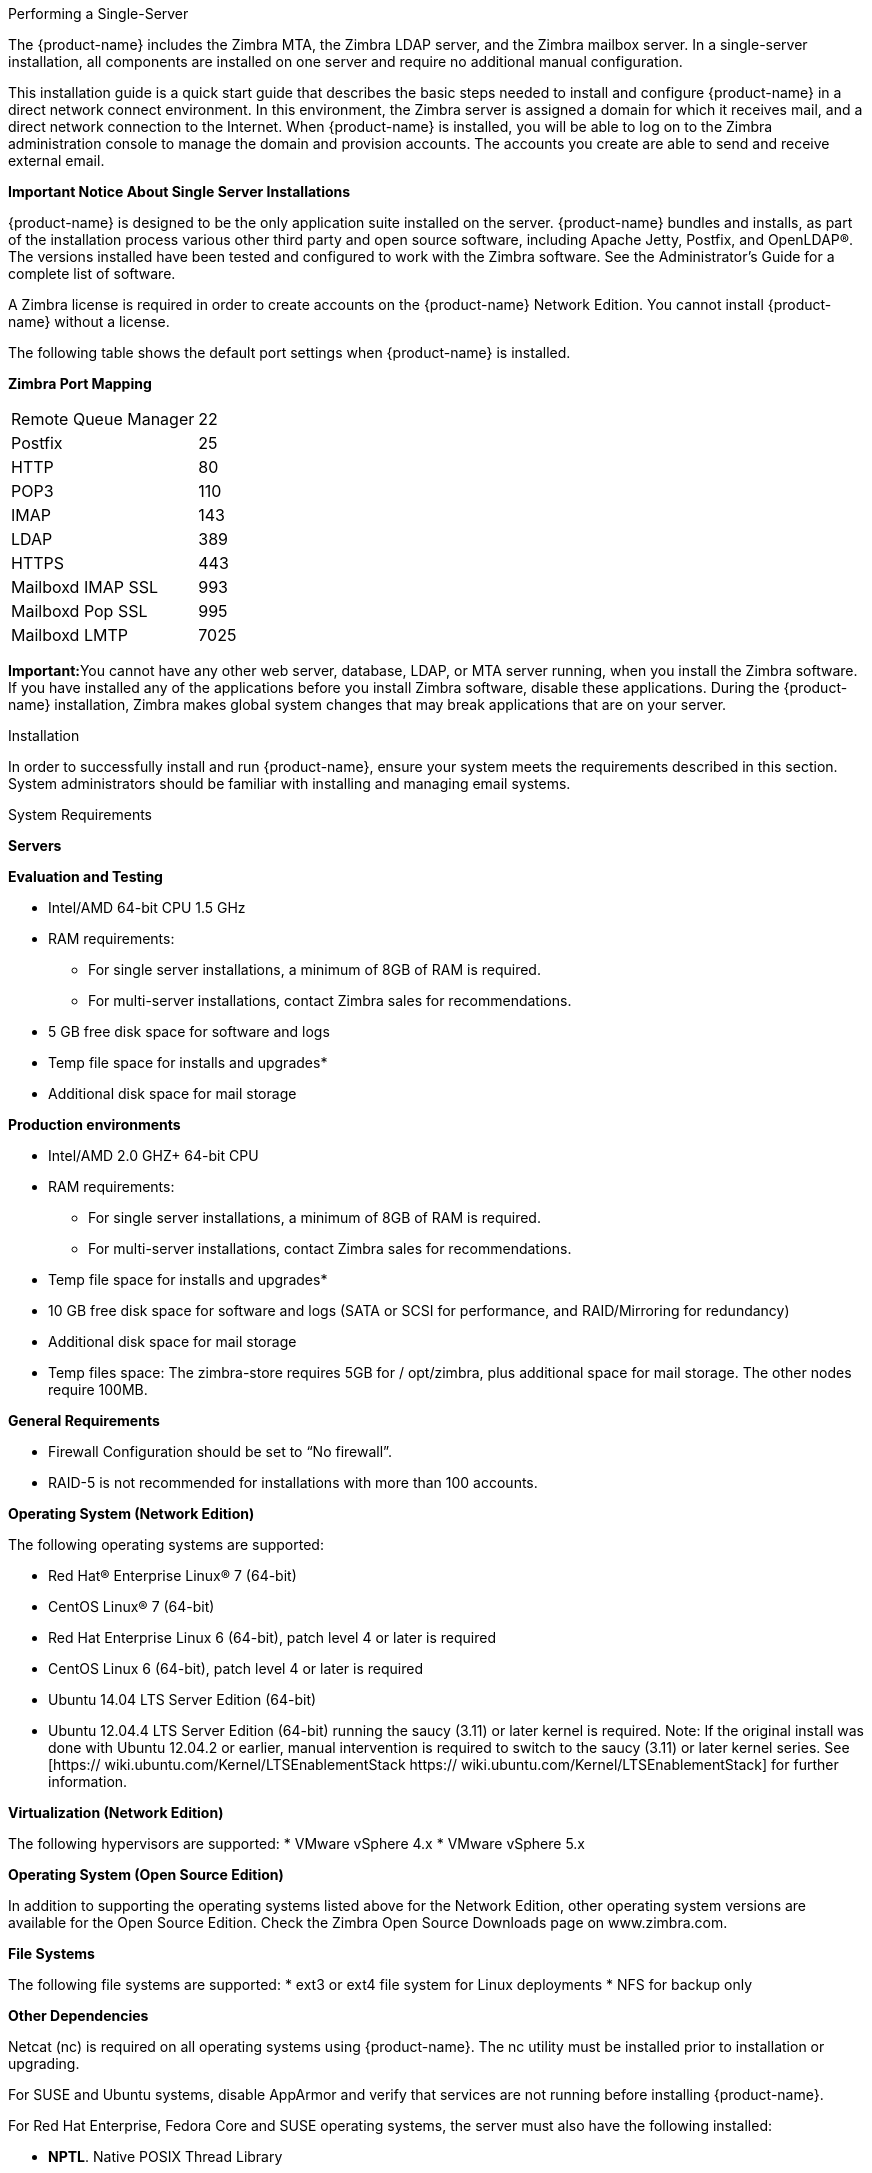 [[Performing_a_Single-Server_Installation]]Performing a Single-Server

The {product-name} includes the Zimbra MTA, the Zimbra LDAP
server, and the Zimbra mailbox server. In a single-server installation,
all components are installed on one server and require no additional
manual configuration.

This installation guide is a quick start guide that describes the basic
steps needed to install and configure {product-name} in a direct
network connect environment. In this environment, the Zimbra server is
assigned a domain for which it receives mail, and a direct network
connection to the Internet. When {product-name} is installed, you
will be able to log on to the Zimbra administration console to manage
the domain and provision accounts. The accounts you create are able to
send and receive external email.

*Important Notice About Single Server Installations*

{product-name} is designed to be the only application suite
installed on the server. {product-name} bundles and installs, as
part of the installation process various other third party and open
source software, including Apache Jetty, Postfix, and OpenLDAP®. The
versions installed have been tested and configured to work with the
Zimbra software. See the Administrator’s Guide for a complete list of
software.

A Zimbra license is required in order to create accounts on the {product-name}
Network Edition. You cannot install {product-name}
without a license.

The following table shows the default port settings when {product-name}
is installed.

*Zimbra Port Mapping*

[cols=",",]
|========================
|Remote Queue Manager |22
|Postfix |25
|HTTP |80
|POP3 |110
|IMAP |143
|LDAP |389
|HTTPS |443
|Mailboxd IMAP SSL |993
|Mailboxd Pop SSL |995
|Mailboxd LMTP |7025
|========================

**Important:**You cannot have any other web server, database, LDAP, or
MTA server running, when you install the Zimbra software. If you have
installed any of the applications before you install Zimbra software,
disable these applications. During the {product-name}
installation, Zimbra makes global system changes that may break
applications that are on your server.

[[installation-prerequisitesedit]]
[[Installation_Prerequisites]]Installation

In order to successfully install and run {product-name}, ensure
your system meets the requirements described in this section. System
administrators should be familiar with installing and managing email
systems.

[[system-requirementsedit]]
[[System_Requirements]]System Requirements

*Servers*

*Evaluation and Testing*

* Intel/AMD 64-bit CPU 1.5 GHz
* RAM requirements:
** For single server installations, a minimum of 8GB of RAM is required.
** For multi-server installations, contact Zimbra sales for
recommendations.
* 5 GB free disk space for software and logs
* Temp file space for installs and upgrades*
* Additional disk space for mail storage

*Production environments*

* Intel/AMD 2.0 GHZ+ 64-bit CPU
* RAM requirements:
** For single server installations, a minimum of 8GB of RAM is required.
** For multi-server installations, contact Zimbra sales for
recommendations.
* Temp file space for installs and upgrades*
* 10 GB free disk space for software and logs (SATA or SCSI for
performance, and RAID/Mirroring for redundancy)
* Additional disk space for mail storage
* Temp files space: The zimbra-store requires 5GB for / opt/zimbra, plus
additional space for mail storage. The other nodes require 100MB.

*General Requirements*

* Firewall Configuration should be set to “No firewall”.
* RAID-5 is not recommended for installations with more than 100
accounts.

*Operating System (Network Edition)*

The following operating systems are supported:

* Red Hat® Enterprise Linux® 7 (64-bit)
* CentOS Linux® 7 (64-bit)
* Red Hat Enterprise Linux 6 (64-bit), patch level 4 or later is
required
* CentOS Linux 6 (64-bit), patch level 4 or later is required
* Ubuntu 14.04 LTS Server Edition (64-bit)
* Ubuntu 12.04.4 LTS Server Edition (64-bit) running the saucy (3.11) or
later kernel is required. Note: If the original install was done with
Ubuntu 12.04.2 or earlier, manual intervention is required to switch to
the saucy (3.11) or later kernel series. See [https://
wiki.ubuntu.com/Kernel/LTSEnablementStack https://
wiki.ubuntu.com/Kernel/LTSEnablementStack] for further information.

*Virtualization (Network Edition)*

The following hypervisors are supported: * VMware vSphere 4.x * VMware
vSphere 5.x

*Operating System (Open Source Edition)*

In addition to supporting the operating systems listed above for the
Network Edition, other operating system versions are available for the
Open Source Edition. Check the Zimbra Open Source Downloads page on
www.zimbra.com.

*File Systems*

The following file systems are supported: * ext3 or ext4 file system for
Linux deployments * NFS for backup only

*Other Dependencies*

Netcat (nc) is required on all operating systems using {product-name}.
The nc utility must be installed prior to installation or
upgrading.

For SUSE and Ubuntu systems, disable AppArmor and verify that services
are not running before installing {product-name}.

For Red Hat Enterprise, Fedora Core and SUSE operating systems, the
server must also have the following installed:

* **NPTL**. Native POSIX Thread Library
* **Sudo**. Superuser, required to delegate admins.
* **libidn**. For internationalizing domain names in applications (IDNA)
* **GMP**. GNU Multiple-Precision Library.

For Ubuntu 14 and Ubuntu 12:

* Sudo
* libidn11
* libpcre3
* libexpat1
* libgmp3c2

*Miscellaneous*

* SSH client software to transfer and install the {product-name}
software.
* Valid DNS configured with an A record and MX record.
* Servers should be configured to run Network Time Protocol (NTP) on a
scheduled basis.

*Administrator Computers +
 +
Note: Other configurations may work.*

The following operating system/browser combinations are supported:

Windows XP with required updates, Vista, Windows 7, or Windows 8 with
one of the following:

* Internet Explorer 8.0 and higher
** IE8.x for XP
** IE9.x and higher for Vista/Windows 7
** IE10 and higher for Windows 8
* The latest stable release of:
** Firefox
** Safari
** Google Chrome

Mac OS X 10.5, 10.6, 10.7, or 10.8 with one of the following:

* The latest stable release of:
** Firefox
** Safari
** Google Chrome

Linux (Red Hat, Ubuntu, Fedora, or SUSE) with one of the following:

* The latest stable release of:
** Firefox
** Google Chrome

*Administrator Console Monitor*

Display minimum resolution 1024 x 768

*End User Computers using Zimbra Web Client* +
 +
Note: Other configurations may work.

*For Zimbra Web Client - Advanced & Standard version*

Minimum

* Intel/AMD/Power PC CPU 750MHz
* 256MB RAM

Recommended

* Intel/AMD/Power PC CPU 1.5GHz
* 512MB RAM

The following operating system/browser combinations are supported:

Windows XP with required updates, Vista, Windows 7, or Windows 8 with
one of the following:

* Internet Explorer 8.0 and higher
** IE8.x for XP
** IE9.x and higher for Vista/Windows 7
** IE10 and higher for Windows 8
* The latest stable release of:
** Firefox
** Safari
** Google Chrome

Mac OS X 10.5, 10.6, 10.7, or 10.8 with one of the following:

* The latest stable release of:
** Firefox
** Safari
** Google Chrome

Linux (Red Hat, Ubuntu, Fedora, or SUSE) with one of the following:

* The latest stable release of:
** Firefox
** Google Chrome

*End User Computers Using Other Clients*

Minimum

* Intel/AMD/Power PC CPU 750MHz
* 256MB RAM

Recommended

* Intel/AMD/Power PC CPU 1.5GHz
* 512MB RAM

Operating system POP/IMAP combinations

* Windows XP SP 3, Vista SP 2, Windows 7 with Outlook Express 6, Outlook
2003, (MAPI), Thunderbird
* Fedora Core 4 or later with Thunderbird
* Mac OS X 10.4 or later with Apple Mail

*Accessibility and Screen Readers* Zimbra recommends that customers
requiring use of screen readers for accessibility leverage the use of
the Standard Zimbra Web Client (HTML). Zimbra continues to invest in
improving the accessibility of this interface.

 +

*Exchange Web Services*

EWS Clients

* Outlook 2011 (MAC only), Apple Desktop Clients (OS X, 10.8+)

EWS Interoperability

* Exchange 2007+

*Monitor*

Display minimum resolution: 1024 x 768

*Internet Connection Speed*

128 kbps or higher

[[zimbra-connector-for-outlook-network-edition-onlyedit]]
[[Zimbra_Connector_for_Outlook_.28Network_Edition_Only.29]]Zimbra Connector for Outlook (Network Edition Only)

[width="100%",cols="50%,50%",]
|=======================================================================
|*Operating System* a|
* Windows 10
* Windows 8
* Windows 7
* Vista

|*Microsoft Outlook* a|
* Outlook 2013: 32-bit and 64-bit editions of Microsoft Outlook are
supported.
* Outlook 2010: 32-bit and 64-bit editions of Microsoft Outlook are
supported.
* Outlook 2007: Client computers must have Microsoft Office Outlook 2007
SP3 or later installed.

|=======================================================================

[[zimbra-mobile-network-edition-onlyedit]]
[[Zimbra_Mobile_.28Network_Edition_Only.29]]Zimbra Mobile (Network Edition Only)

[width="100%",cols="100%",]
|=======================================================================
a|
Zimbra Mobile (MobileSync) provides mobile data access to email,
calendar, and contacts for users of selected mobile operating systems,
including:

Smartphone Operating Systems:

* iOS6, iOS7, iOS8, iOS9
* Android 2.3 and above
* Windows Mobile 6.0 and above
* Microsoft Outlook using the Exchange ActiveSync (EAS)

Non-Smartphone Operating Systems:

* Various device/operating system combinations with mobile WAP browser.

|=======================================================================

[[zimbra-touch-client-network-edition-onlyedit]]
[[Zimbra.28Network_Edition_Only.29]]Zimbra Touch Client (Network Edition Only)

[width="100%",cols="100%",]
|=======================================================================
a|
Supported devices for the Zimbra Touch Client include:

* iOS6+: iPad®, iPad mini®, iPhone®, iPod touch®
* Android 4.0+: Nexus 7, Nexus 10, Samsung Galaxy Tab, Samsung Galaxy S®
III, Samsung Galaxy S® 4, Galaxy Nexus

|=======================================================================

 +

[[available-languagesedit]]
[[Available_Languages]]Available Languages

*End User Translations*

[cols=",,",]
|=======================================================================
|*Component* |*Category* |*Languages*

|Zimbra Web Client |Application/UI |Arabic, Basque (EU), Chinese
(Simplified PRC and Traditional HK), Danish, Dutch, English (AU, UK,
US), French, French Canadian, German, Hindi, Hungarian, Italian,
Japanese, Korean, Malay, Polish, Portuguese (Brazil), Portuguese
(Portugal), Romanian, Russian, Spanish, Swedish, Thai, Turkish,
Ukrainian

|Zimbra Web Client - Online Help (HTML) |Feature Documentation |Dutch,
English, Spanish, French, Italian, Japanese, German, Portuguese
(Brazil), Chinese (Simplified PRC and Traditional HK), Russian

|Zimbra Web Client - End User Guide (PDF) |Feature Documentation
|English

|Zimbra Connector for Microsoft Outlook |Installer + Application/UI
|Arabic, Basque (EU), Chinese (Simplified PRC and Traditional HK),
Danish, Dutch, English (AU, UK, US), French, French Canadian, German,
Hindi, Hungarian, Italian, Japanese, Korean, Malay, Polish, Portuguese
(Brazil), Portuguese (Portugal), Romanian, Russian, Spanish, Swedish,
Thai, Turkish, Ukrainian

|Zimbra Connector for Microsoft Outlook - End User Guide (PDF) |Feature
Documentation |English

|Zimbra Admin Console |Application |Arabic, Basque (EU), Chinese
(Simplified PRC and Traditional HK), Danish, Dutch, English (AU, UK,
US), French, French Canadian, German, Hindi, Hungarian, Italian,
Japanese, Korean, Malay, Polish, Portuguese (Brazil), Portuguese
(Portugal), Romanian, Russian, Spanish, Swedish, Turkish, Ukrainian

|Zimbra Admin Console Online Help (HTML) |Feature Documentation |English

|"Documentation" Install + Upgrade / Admin Manual / Migration / Import /
Release Notes / System Requirements |Guides |English

|Zimbra Connector for Microsoft Outlook - Admin Guide (PDF) |Install +
Configuration Guide |English
|=======================================================================

 +
Note: To find SSH client software, go to Download.com at
http://www.download.com/ and search for SSH. The list displays software
that can be purchased or downloaded for free. An example of a free SSH
client software is PuTTY, a software implementation of SSH for Win32 and
Unix platforms. To download a copy go to
http://putty.nl/[http://putty.nl]

 +

[[modifying-operating-system-configurationsedit]]
[[Modifying_Operating_System_Configurations]]Modifying Operating System
Configurations

{product-name} runs on one of several operating systems, including
Ubuntu® LTS, Red Hat® Enterprise Linux, and SUSE® Linux Enterprise.

Installation modifications for frequently used operating systems are
described in individual configuration documents found on the Zimbra
Collaboration documentation website. Other operating systems may require
similar modifications, and you can use the information contained in
these documents as a reference to gauge whether your operating system
might need to be modified.

A full default installation of the Linux distribution that you select is
required.

*Note:* Zimbra recommends that the operating systems you use are updated
with the latest patches that have been tested with {product-name}.
See the latest release notes to see the operating systems patch list
that has been tested with {product-name}.

[[configuring-high-fidelity-document-preview-network-edition-onlyedit]]
[[Configuring_High-Fidelity_Document_Preview_.28Network_Edition_Only.29]]Configuring
High-Fidelity Document Preview (Network Edition Only)

The high-fidelity document preview feature requires the installation of
LibreOffice or the LibreOffice-headless package, depending on the
operating system you are running.

If the LibreOffice is installed, the system is automatically configured
to use the high-fidelity document preview. If LibreOffice is not
installed, the preview engine from prior {product-name} releases
is used.

This can be accomplished with the Linux package management systems:

* For RHEL, install the libreoffice-headless package:

....
yum install libreoffice
yum install libreoffice-headless
....

* For SLES, install libreoffice:

....
yast2 -i libreoffice
....

* For Ubuntu, install libreoffice:

....
apt-get install libreoffice
....

[[install-language-and-font-packagesedit]]
[[Install_Language_and_Font_Packages]]Install Language and Font
Packages

Confirm you have the appropriate language packs or fonts installed for
LibreOffice to properly view documents and attachments. For example:

* If using Ubuntu 12.04 and viewing East Asian languages, be sure to
install:

....
apt-get install libreoffice-l10n-*
apt-get install ttf-vlgothic
....

* If using Ubuntu 14.04 and viewing East Asian languages, be sure to
install:

....
apt-get install libreoffice-l10n-*
apt-get install fonts-vlgothic
....

* If using RHEL, be sure to install apt-get install:

....
libreoffice-langpack-xx
....

[[dns-configuration-requirementedit]]
[[DNS_Configuration_Requirement]]DNS Configuration
Requirement

In order to send and receive email, the Zimbra MTA must be configured in
DNS with both A and MX records. For sending mail, the MTA uses DNS to
resolve hostnames and email-routing information. To receive mail, the MX
record must be configured correctly to route the message to the mail
server.

During the installation process, {product-name} checks to see if
you have an MX record correctly configured. If it is not, an error is
displayed suggesting that the domain name have an MX record configured
in DNS.

You must configure a relay host if you do not enable DNS. After Zimbra
Collaboration is installed, go to the Global Settings>MTA tab on the
administration console and uncheck Enable DNS lookups. Enter the relay
MTA address to use for external delivery.

 +
**Note:**Even if a relay host is configured, an MX record is still
required if the {product-name} server is going to receive email
from the Internet.

[[overview-of-installation-processedit]]
[[Overview_of_Installation_Process]]Overview of Installation
Process

When you run the install script, the process verifies that the correct
prerequisite Zimbra application packages are available to be installed.

[[zimbra-application-packagesedit]]
[[Zimbra_Application_Packages]]Zimbra Application
Packages

Zimbra architecture includes open-source integrations using industry
standard protocols. The third-party software has been tested and
configured to work with the Zimbra software.

The following describes the Zimbra packages that are installed.

* *Zimbra Core:* This package includes the libraries, utilities,
monitoring tools, and basic configuration files. Zimbra Core is
automatically installed on each server.

* *Zimbra Store:* The Zimbra store includes the components for the
mailbox server, including Jetty, which is the servlet container the
Zimbra software runs within. The Zimbra mailbox server includes the
following components:
** Data store: The data store is a MariaDB© database.
** Message store: The message store is where all email messages and file
attachments reside.
** Index store: Index and search technology is provided through Lucene.
Index files are maintained for each mailbox.
** Web application services: The Jetty web application server runs web
applications (webapps) on any store server. It provides one or more web
application services.

* **Zimbra LDAP:**User authentication is provided through OpenLDAP®
software. Each account on the Zimbra server has a unique mailbox ID that
is the primary point of reference to identify the account. The OpenLDAP
schema has been customized for {product-name}. The Zimbra LDAP
server must be configured before the other servers. You can set up LDAP
replication, configuring a master LDAP server and replica LDAP servers.

* *Zimbra MTA:* Postfix is the open source mail transfer agent (MTA)
that receives email via SMTP and routes each message to the appropriate
Zimbra mailbox server using Local Mail Transfer Protocol (LMTP). The
Zimbra MTA also includes the anti-virus and anti-spam components.

* *Zimbra Proxy:* Zimbra Proxy is a high-performance reverse proxy
service for passing IMAP[S]/POP[S]/HTTP[S] client requests to other
internal {product-name} services.This package is normally installed on the MTA
server(s) or on its own independent server(s). When the zimbra-proxy
package is installed, the proxy feature is enabled by default.
Installing the Zimbra Proxy is highly recommended, and required if using
a separate web application server.

* *Zimbra Memcached:* Memcached is automatically selected when the
zimbra-proxy is installed. At least one server must run zimbra-memcached
when the proxy is in use. You can use a single memcached server with one
or more Zimbra proxies.

* *Zimbra SNMP:* Installing the Zimbra SNMP package is optional. If you
choose to install zimbra-SNMP for monitoring, this package should be
installed on every Zimbra server.

* *Zimbra Logger:* Installing the Zimbra Logger package is optional and
is installed on one mailbox server. The Zimbra Logger installs tools for
syslog aggregation and reporting. If you do not install Logger, the
server statistics section of the administration console will not
display. *Note:* The Logger package must be installed at the same time
as the mailbox server.

* *Zimbra Spell:* Installing the Zimbra Spell package is optional.
Aspell is the open source spell checker used on the Zimbra Web Client.

* *Zimbra Apache:* This package is installed automatically when Zimbra
Spell or Zimbra Convertd is installed.

The Zimbra server configuration is menu driven. The installation menu
shows you the default configuration values. The menu displays the
logical host name and email domain name [mailhost.example.com] as
configured on the computer. You can change any of the values. For single
server installs, you must define the administrator’s password, which you
use to log on to the administration console, and you specify the
location of the Zimbra license xml file.

[[downloading-the-zimbra-softwareedit]]
[[Downloading_the_Zimbra_Software]]Downloading the Zimbra Software

Obtain the {product-name} software download and save to the
computer from which you will install the software.

[[zimbra-license-requirements-network-edition-onlyedit]]
[[Zimbra_License_Requirements_.28Network_Edition_Only.29]]Zimbra License
Requirements (Network Edition Only)

{product-name} licensing gives administrators better visibility
and control into the licensed features they plan to deploy. The
following is a summary of the feature attributes of a Zimbra
Collaboration network edition license.

* *Accounts limit.* The maximum number of accounts you can create and
the number of accounts created are shown.
* *Mobile accounts limit.* The maximum number of accounts that can have
the native mail mobile feature enabled.
* **Touch Client accounts limit**. The maximum number of accounts that
can have the touch client mobile feature enabled.
* **MAPI accounts limit**. The maximum number of accounts that can use
Zimbra Connector for Microsoft Outlook (ZCO).
* *Exchange Web Services (EWS) accounts limit.* The maximum number of

accounts that can use EWS for connecting to an Exchange server.

* *High-Fidelity Document Preview:* The maximum number of accounts that
can use the High-Fidelity document preview. LibreOffice must be
installed.
* *Archiving Accounts limit.* The maximum number of archive accounts
that can be created. The archive feature must be installed.

[[zimbra-license-requirementsedit]]
[[Zimbra_License_Requirements]]Zimbra License
Requirements

A Zimbra license is required in order to create accounts in the Network
Edition {product-name}.

Several types of licenses are available:

* **Trial**. You can obtain a free Trial license from the Zimbra
website, at www.zimbra.com. The trial license allows you to create up to
50 users. It expires in 60 days.
* *Trial Extended.* You can obtain a Trial Extended license from Zimbra
Sales by contacting sales@zimbra.com or calling 1-650-427-5701. This
license allows you to create up to 50 users and is valid for an extended
period of time.
* Subscription. You must purchase the Zimbra Subscription license. This
license is valid for a specific {product-name} system and is
encrypted with the number of Zimbra accounts (seats) you have purchased,
the effective date, and expiration date of the subscription license.
* *Perpetual.* You must purchase the Zimbra Perpetual license. This
license is similar to a subscription license and is valid for a specific
{product-name} system, is encrypted with the number of Zimbra
accounts (seats) you have purchased, the effective date, and an
expiration date of 2099-12-31. When you renew your support agreement, no
new perpetual license is sent to you, but your Account records in the
systems is updated with your new support end date.

[[license-usage-by-zimbra-collaboration-account-typeedit]]
[[License_Usage_by_Zimbra_Collaboration_Account_Type]]License Usage by
{product-name} Account Type

A mailbox license is required for an account assigned to a person,
including accounts created for archiving. Distribution lists, aliases,
locations and resources do not count against the license.

Below is a description of {product-name} accounts and if they
impact your license limit.

* System accounts. System accounts are specific accounts used by Zimbra
Collaboration. They include the spam filter accounts for junk mail (spam
and ham), virus quarantine account for email messages with viruses, and
GALsync account if you configure GAL for your domain. Do not delete
these accounts! These accounts do not count against your license.
* Administrator account. Administrator accounts count against your
license.
* User accounts. User accounts count against your license account limit.

When you delete an account, the license account limit reflects the
change.

* Alias account. Aliases do not count against your license.
* Distribution list. Distribution lists do not count against your
license.
* Resource account. Resource accounts (location and resources) do not
count against your {product-name} license.

[[license-activationedit]]
[[License_Activation]]License Activation

All network edition installations require license activation. New
installations have a 10 day grace period from the license issue date
before requiring activation. Your license can be activated from the
administration console by selecting Configure>Global Settings>License
page, then clicking Activate License in the toolbar. You can also
activate your license from the command line interface.

Upgraded {product-name} versions require an immediate activation
to maintain network feature functionality.

[[automatic-license-activationedit]]
[[Automatic_License_Activation]]Automatic License
Activation

Licenses are automatically activated if the {product-name} server
has a connection to the Internet and can communicate with the Zimbra
License server. If you are unable to automatically activate your
license, see the next section Manual License Activation.

[[manual-license-activationedit]]
[[Manual_License_Activation]]Manual License
Activation

For systems that do not have external access to the Zimbra License
server, you can use the Zimbra Support Portal to manually activate your
license. Go to the Zimbra website at www.zimbra.com and click on the
Support page to display the Zimbra Technical Support page. Click on the
Support Portal Login button to display the Zimbra Support Portal page.
Enter your email and password to log in.

[[license-not-installed-or-activatededit]]
[[License_Not_Installed_or_Activated]]License Not Installed or
Activated

If you fail to install or activate your {product-name} server
license, the following scenarios describe how your {product-name}
server will be impacted.

* License is not installed. If a license is not installed, the Zimbra
Collaboration defaults to single user mode where all features limited by
license are limited to one user.
* License is not valid. If the license file is forged or could not be
validated for other reasons, the {product-name} defaults to single
user mode.
* License is not activated. A license activation grace period is 10
days. If for some reason the license is never activated, the Zimbra
Collaboration defaults to single user mode.
* License is in future. If the license starting date is still in the
future, the {product-name} defaults to single user mode.
* License is in grace period. If the license ending date has passed and
is within the 30 day grace period, all features limited by license are
still enabled, but administrators may see license renewal prompts.
* License expired. If the license ending date has passed and the 30 day
grace period expired, the {product-name} server defaults to the
feature set of the Open Source Edition.

[[obtaining-a-licenseedit]]
[[Obtaining_a_License]]Obtaining a License

Go to Zimbra’s Website to obtain a trial license from the Network
Downloads area. Contact Zimbra sales regarding a trial extended license,
or to purchase a subscription license or perpetual license, by emailing
sales@zimbra.com or calling 1-650-427-5701.

The subscription and perpetual license can only be installed on the
{product-name} system for which it is purchased. Only one Zimbra
license is required for your {product-name} environment. This
license sets the number of accounts that can be created.

Current license information, including the number of accounts purchased,
the number of accounts used, and the expiration date, can be viewed from
*Configure>Global Settings>License* page on the administration console.

[[basic-configurationedit]]
[[Basic_Configuration]]Basic
Configuration

The default configuration installs the Zimbra-LDAP, the Zimbra-MTA with
anti-virus and anti-spam protection, the Zimbra mailbox server, the SNMP
monitoring tools (optional), Zimbra-spell (optional), the logger tool
(optional), and the Zimbra proxy (optional) on one server.

The menu driven installation displays the components and their existing
default values. You can modify the information during the installation
process. The table below describes the menu options.

*Main Menu Options*

*Main Menu*

*Description*

*Common Configuration - These are common settings for all servers*

Hostname

The host name configured in the operating system installation

LDAP master host

The LDAP host name. On a single server installation, this name is the
same as the hostname.

LDAP port

The default port is 389

LDAP Admin password

This is the master LDAP password.

Secure interprocess communications

The default is YES. Secure interprocess communications requires that
connections between the mail store, and other processes that use Java,
use secure communications. It also specifies whether secure
communications should be used between the master LDAP server and the
replica LDAP servers for replication.

Time Zone

Select the time zone to apply to the default COS. The time zone that
should be entered is the time zone that the majority of users in the COS
will be located in. The default time zone is PST (Pacific Time).

IP Mode

IPv4 or IPv6.

*zimbra-ldap*

Status

The default is Enabled. For replica LDAP servers, the status can be
changed to Disabled if the database is manually loaded after
installation completes.

Create Domain

You can create one domain during installation. Additional domains can be
created from the administration console.

Domain to create

The default domain is the fully qualified hostname of the server. If you
created a valid mail domain on your DNS server, enter it now. In most
cases, you will accept the default.

LDAP Root password

The root LDAP password for internal LDAP operations.

LDAP Replication password

This is the password used by the LDAP replication user to identify
itself to the LDAP master and must be the same as the password on the
LDAP master server.

LDAP Postfix password

This is the password used by the postfix user to identify itself to the
LDAP server and must be configured on the MTA server to be the same as
the password on the LDAP master server.

LDAP Amavis password

This is the password used by the amavis user to identify itself to the
LDAP server and must be configured on the MTA server to be the same as
the password on the LDAP server.

*zimbra-logger*

When installed, it is automatically enabled. Logs from the hosts are
sent to the mailbox server where zimbra- logger is installed and the
information is used to generate the statistics graphs and for message
tracing.

*zimbra-mta*

* *MTA Auth host* — This is configured automatically if the MTA
authentication server host is on the same server, but must be configured
if the authentication server is not on the MTA.
* *Enable Spamassassin* — Default is enabled.
* *Enable ClamAV* — Default is enabled.
* *Notification address for AV alerts* — Sets the notification address
for AV alerts. You can either accept the default or create a new
address. If you create a new address, remember to provision this address
from the admin console. **Note:**If the virus notification address does
not exist and your host name is the same as the domain name on the
Zimbra server, the virus notifications queue in the Zimbra MTA server
cannot be delivered.
* **Bind password for Postfix LDAP user**- Automatically set.This is the
password used by the postfix user to identify itself to the LDAP server
and must be configured on the MTA server to be the same as the password
on the LDAP master server.
* **Bind password for Amavis LDAP user**- Automatically set. This is the
password used by the amavis user to identify itself to the LDAP server
and must be configured on the MTA server to be the same as the password
on the LDAP server.

*zimbra-dnscache*

* **Master DNS IP address(es)**—
* **Enable DNS lookups over TCP**—
* *Enable DNS lookups over UDP* —
* *Only allow TCP to communicate with Master DNS*

*zimbra-snmp(optional)*

* *Enable SNMP notifications* — The default is Yes.
* *SNMP Trap hostname*
* *Enable SMTP notification* — The default is Yes.
* SMTP Source email address
* *SMTP Destination email address*

*zimbra-store*

Create Admin User

The administrator account is created during installation. This account
is the first account provisioned on the Zimbra server and allows you to
log on to the administration console.

Admin user to create

The user name assigned to the administrator account. Once the
administrator account has been created, it is suggested that you do not
rename the account as automatic {product-name} notifications might
not be received.

Admin Password

You must set the admin account password. The password is case sensitive
and must be a minimum of six characters. The administrator name, mail
address, and password are required to log in to the administration
console.

Anti-virus quarantine user

A virus quarantine account is automatically created during installation.
When AmivisD identifies an email message with a virus, the email is
automatically sent to this mailbox. The virus quarantine mailbox is
configured to delete messages older than 7 days.

Enable automated spam training

By default, the automated spam training filter is enabled and two mail
accounts are created.

1.  *Spam Training User* to receive mail notification about mail that
was not marked as junk, but should have been.
2.  *Non-spam (HAM)* Training User to receive mail notification about
mail that was marked as junk, but should not have been.

These addresses are automatically configured to work with the spam
training filter. The accounts created have a randomly selected name. To
recognize what the account is used for, you may want to change this
name.

The default port configurations are shown

* *SMTP host*
* *Web server HTTP port:* 80
* *Web server HTTPS port:* 443
* *Web server mode* — Can be HTTP, HTTPS, Mixed, Both or Redirect.
** *Mixed* mode uses HTTPS for logging in and HTTP for normal session
traffic
** *Both* mode means that an HTTP session stays HTTP, including during
the login phase, and an HTTPS session remains HTTPS throughout,
including the login phase.
** *Redirect* mode redirects any users connecting via HTTP to an HTTPS
connection.
** All modes use SSL encryption for back-end administrative traffic.
* **IMAP server port**: 143
* **IMAP server SSL port**: 993
* **POP server port**: 110
* **POP server SSL port**: 995
* **Use spell checker server**, default *Yes* (if installed)
* **Spell server URL**: http://<example.com>:7780/aspell.php

* *Configure for use with mail proxy. FALSE*
* *Configure for use with web proxy. FALSE* +
If either or both of these are changed to TRUE, the proxy setting on the
mailbox store are enabled in preparation for setting up zimbra proxy.
* *Enable version update checks.* {product-name} automatically
checks to see if a new {product-name} update is available. The
default is TRUE.
* *Enable version update notifications.* This enables automatic
notification when updates are available when this is set to TRUE.
* *Version update notification email.* This is the email address of the
account to be notified when updates are available. The default is to
send the notification to the admin’s account.
* *Version update source email.* This is the email address of the
account that sends the email notification. The default is the admin’s
account.

*Note:* The software update information can be viewed from the
Administration Console Tools Overview pane.

*zimbra-spell*

(optional) When installed, it is automatically enabled.

*Default Class of Service Configuration*

This menu section lists major new features for the {product-name}
release and whether the feature is enabled or not. When you change the
feature setting during {product-name} installation, you change the
default COS settings Having this control, lets you decide when to
introduce new features to your users.

c) Collapse menu

Allows you to expand or collapse the menu.

r) Start servers after configuration

When the installation and configuration is complete, if this is set to
**Yes**, the Zimbra server is automatically started.

s) Save config to file

At any time during the installation, you can save the configuration to
file.

x) Expand menu

Expand menus to see the underlying options

q) Quit

Quit can be used at any time to quit the installation.

[[installing-zimbra-collaboration-softwareedit]]
[[Installing_Zimbra_Collaboration_Software]]Installing Zimbra Collaboration Software

*Important:* Before you begin, make sure to:

* (Network Edition Only) Store your license in a directory folder on
your server as it is needed to complete your installation of Zimbra
Collaboration.

* Confirm you have the latest system requirements and prerequisites for
installing {product-name}.

Open an SSH session to the Zimbra server and follow the steps below:

\1. Log in as root to the Zimbra server and cd to the directory where
the {product-name} archive tar file is saved (cd /var/<tmp>). Type
the following commands:

* Unpack the file: `tar xzvf [zcsfullfilename.tgz]`
* Change to the correct directory: `cd [zcsfullfilename]`
* Begin the installation: `./install.sh`

The install.sh script reviews the installation software to verify that
the Zimbra packages are available.

....
[root@zqa-222 opt]# tar xvzf zcs-NETWORK-8.7.0_GA_1659.RHEL6_64.20160628192634.t                                                                                                                                                             gz
zcs-NETWORK-8.7.0_GA_1659.RHEL6_64.20160628192634/
zcs-NETWORK-8.7.0_GA_1659.RHEL6_64.20160628192634/packages/
zcs-NETWORK-8.7.0_GA_1659.RHEL6_64.20160628192634/packages/zimbra-apache-8.7.0_G                                                                                                                                                             A_1659.RHEL6_64-20160628192634.x86_64.rpm
zcs-NETWORK-8.7.0_GA_1659.RHEL6_64.20160628192634/packages/zimbra-archiving-8.7.                                                                                                                                                             0_GA_1659.RHEL6_64-20160628192634.x86_64.rpm
zcs-NETWORK-8.7.0_GA_1659.RHEL6_64.20160628192634/packages/zimbra-convertd-8.7.0                                                                                                                                                             _GA_1659.RHEL6_64-20160628192634.x86_64.rpm
zcs-NETWORK-8.7.0_GA_1659.RHEL6_64.20160628192634/packages/zimbra-core-8.7.0_GA_                                                                                                                                                             1659.RHEL6_64-20160628192634.x86_64.rpm
zcs-NETWORK-8.7.0_GA_1659.RHEL6_64.20160628192634/packages/zimbra-dnscache-8.7.0_GA_1659.RHEL6_64-20160628192634.x86_64.rpm
zcs-NETWORK-8.7.0_GA_1659.RHEL6_64.20160628192634/packages/zimbra-ldap-8.7.0_GA_1659.RHEL6_64-20160628192634.x86_64.rpm
zcs-NETWORK-8.7.0_GA_1659.RHEL6_64.20160628192634/packages/zimbra-logger-8.7.0_GA_1659.RHEL6_64-20160628192634.x86_64.rpm
zcs-NETWORK-8.7.0_GA_1659.RHEL6_64.20160628192634/packages/zimbra-mta-8.7.0_GA_1659.RHEL6_64-20160628192634.x86_64.rpm
zcs-NETWORK-8.7.0_GA_1659.RHEL6_64.20160628192634/packages/zimbra-proxy-8.7.0_GA_1659.RHEL6_64-20160628192634.x86_64.rpm
zcs-NETWORK-8.7.0_GA_1659.RHEL6_64.20160628192634/packages/zimbra-snmp-8.7.0_GA_1659.RHEL6_64-20160628192634.x86_64.rpm
zcs-NETWORK-8.7.0_GA_1659.RHEL6_64.20160628192634/packages/zimbra-spell-8.7.0_GA_1659.RHEL6_64-20160628192634.x86_64.rpm
zcs-NETWORK-8.7.0_GA_1659.RHEL6_64.20160628192634/packages/zimbra-store-8.7.0_GA_1659.RHEL6_64-20160628192634.x86_64.rpm
zcs-NETWORK-8.7.0_GA_1659.RHEL6_64.20160628192634/bin/
zcs-NETWORK-8.7.0_GA_1659.RHEL6_64.20160628192634/bin/get_plat_tag.sh
zcs-NETWORK-8.7.0_GA_1659.RHEL6_64.20160628192634/bin/checkLicense.pl
zcs-NETWORK-8.7.0_GA_1659.RHEL6_64.20160628192634/bin/checkService.pl
zcs-NETWORK-8.7.0_GA_1659.RHEL6_64.20160628192634/bin/zmValidateLdap.pl
zcs-NETWORK-8.7.0_GA_1659.RHEL6_64.20160628192634/bin/checkValidBackup
zcs-NETWORK-8.7.0_GA_1659.RHEL6_64.20160628192634/bin/zmdbintegrityreport
zcs-NETWORK-8.7.0_GA_1659.RHEL6_64.20160628192634/lib/
zcs-NETWORK-8.7.0_GA_1659.RHEL6_64.20160628192634/lib/jars/
zcs-NETWORK-8.7.0_GA_1659.RHEL6_64.20160628192634/lib/jars/zimbra-license-tools.jar
zcs-NETWORK-8.7.0_GA_1659.RHEL6_64.20160628192634/data/
zcs-NETWORK-8.7.0_GA_1659.RHEL6_64.20160628192634/data/versions-init.sql
zcs-NETWORK-8.7.0_GA_1659.RHEL6_64.20160628192634/data/backup-version-init.sql
zcs-NETWORK-8.7.0_GA_1659.RHEL6_64.20160628192634/docs/
zcs-NETWORK-8.7.0_GA_1659.RHEL6_64.20160628192634/docs/zimbra_network_eula.txt
zcs-NETWORK-8.7.0_GA_1659.RHEL6_64.20160628192634/docs/keyview_eula.txt
zcs-NETWORK-8.7.0_GA_1659.RHEL6_64.20160628192634/docs/oracle_jdk_eula.txt
zcs-NETWORK-8.7.0_GA_1659.RHEL6_64.20160628192634/docs/en_US/
zcs-NETWORK-8.7.0_GA_1659.RHEL6_64.20160628192634/docs/en_US/admin.pdf
zcs-NETWORK-8.7.0_GA_1659.RHEL6_64.20160628192634/docs/en_US/Import_Wizard_Outlook.pdf
zcs-NETWORK-8.7.0_GA_1659.RHEL6_64.20160628192634/docs/en_US/Migration_Exch_Admin.pdf
zcs-NETWORK-8.7.0_GA_1659.RHEL6_64.20160628192634/docs/en_US/MigrationWizard_Domino.pdf
zcs-NETWORK-8.7.0_GA_1659.RHEL6_64.20160628192634/docs/en_US/MigrationWizard.pdf
zcs-NETWORK-8.7.0_GA_1659.RHEL6_64.20160628192634/docs/en_US/quick_start.pdf
zcs-NETWORK-8.7.0_GA_1659.RHEL6_64.20160628192634/docs/en_US/User Instructions Connector for Outlook.pdf
zcs-NETWORK-8.7.0_GA_1659.RHEL6_64.20160628192634/docs/en_US/User Instructions for ZCS Import Wizard.pdf
zcs-NETWORK-8.7.0_GA_1659.RHEL6_64.20160628192634/docs/en_US/ZCS_Apple_iSync_6.pdf
zcs-NETWORK-8.7.0_GA_1659.RHEL6_64.20160628192634/docs/en_US/ZCS_Apple_iSync.pdf
zcs-NETWORK-8.7.0_GA_1659.RHEL6_64.20160628192634/docs/en_US/ZCS Connector for Blackberry.pdf
zcs-NETWORK-8.7.0_GA_1659.RHEL6_64.20160628192634/docs/en_US/ZCS Connector for Outlook.pdf
zcs-NETWORK-8.7.0_GA_1659.RHEL6_64.20160628192634/docs/en_US/Zimbra iCalendar Migration Guide.pdf
zcs-NETWORK-8.7.0_GA_1659.RHEL6_64.20160628192634/docs/en_US/zimbra_user_guide.pdf
zcs-NETWORK-8.7.0_GA_1659.RHEL6_64.20160628192634/util/
zcs-NETWORK-8.7.0_GA_1659.RHEL6_64.20160628192634/util/modules/
zcs-NETWORK-8.7.0_GA_1659.RHEL6_64.20160628192634/util/modules/getconfig.sh
zcs-NETWORK-8.7.0_GA_1659.RHEL6_64.20160628192634/util/modules/packages.sh
zcs-NETWORK-8.7.0_GA_1659.RHEL6_64.20160628192634/util/modules/postinstall.sh
zcs-NETWORK-8.7.0_GA_1659.RHEL6_64.20160628192634/util/addUser.sh
zcs-NETWORK-8.7.0_GA_1659.RHEL6_64.20160628192634/util/globals.sh
zcs-NETWORK-8.7.0_GA_1659.RHEL6_64.20160628192634/util/utilfunc.sh
zcs-NETWORK-8.7.0_GA_1659.RHEL6_64.20160628192634/readme_binary_en_US.txt
zcs-NETWORK-8.7.0_GA_1659.RHEL6_64.20160628192634/install.sh
zcs-NETWORK-8.7.0_GA_1659.RHEL6_64.20160628192634/README.txt
....

\2. The installation process checks to see if Sendmail, Postfix, and
MySQL software are running. If any of these applications are running,
you are asked to disable them. Disabling MySQL is optional but highly
recommended. Sendmail and Postfix must be disabled for the Zimbra
Collaboration to start correctly.

....
[root@zqa-222 zcs-NETWORK-8.7.0_GA_1659.RHEL6_64.20160628192634]# ./install.sh

Operations logged to /tmp/install.log.FRNg7wVu
Checking for existing installation...
    zimbra-ldap...NOT FOUND
    zimbra-logger...NOT FOUND
    zimbra-mta...NOT FOUND
    zimbra-dnscache...NOT FOUND
    zimbra-snmp...NOT FOUND
    zimbra-store...NOT FOUND
    zimbra-apache...NOT FOUND
    zimbra-spell...NOT FOUND
    zimbra-convertd...NOT FOUND
    zimbra-memcached...NOT FOUND
    zimbra-proxy...NOT FOUND
    zimbra-archiving...NOT FOUND
    zimbra-core...NOT FOUND
....

\3. The Zimbra software agreement displays. Read the agreement and when
`Do you agree with the terms of the software license agreement? [N]`
displays, enter `Y` to continue. *Important:* The license agreement
displays in multiple sections, and you must accept each section of the
license agreement.

\4. `Select Zimbra's packaging server` is displayed, press `enter` to
continue. Your system will be configured to add the Zimbra packaging
repository for yum or apt-get as appropriate so it can install the
Zimbra 3rd party packages.

....
Checking for installable packages

Found zimbra-core
Found zimbra-ldap
Found zimbra-logger
Found zimbra-mta
Found zimbra-dnscache
Found zimbra-snmp
Found zimbra-store
Found zimbra-apache
Found zimbra-spell
Found zimbra-convertd
Found zimbra-memcached
Found zimbra-proxy
Found zimbra-archiving



Use Zimbra's package repository [Y] y

Use internal development repo [N] y
Configuring package repository

Select the packages to install

Install zimbra-ldap [Y] y

Install zimbra-logger [Y] y

Install zimbra-mta [Y] y

Install zimbra-dnscache [Y] y

Install zimbra-snmp [Y] y

Install zimbra-store [Y] y
.
.

Checking required space for zimbra-core
Checking space for zimbra-store
Checking required packages for zimbra-store
     MISSING: libreoffice
     MISSING: libreoffice-headless

###WARNING###

One or more suggested packages for zimbra-store are missing.
Some features may be disabled due to the missing package(s).


Installing:
    zimbra-core
    zimbra-ldap
    zimbra-logger
    zimbra-mta
    zimbra-dnscache
    zimbra-snmp
    zimbra-store
   .
   .


The system will be modified.  Continue? [N] y
....

Also select the services to be installed on this server. To install
{product-name} on a single server, enter `Y` for the ldap, logger,
mta, snmp, store, and spell packages. If you use IMAP/POP Proxy, enter
`Y` for the Zimbra proxy package.

*Note:* For the cross mailbox search feature, install the Zimbra Archive
package. To use the archiving and discovery feature, contact Zimbra
sales.

The installer verifies that there is enough room to install Zimbra.

\5. Next, type `Y` and press `Enter` to modify the system.

* Selected packages are installed on the server.
* Checks to see if MX record is configured in DNS. The installer checks
to see if the hostname is resolvable via DNS. If there is an error, the
installer asks if you would like to change the hostname. We recommend
that the domain name have an MX record configured in DNS.
* Checks for port conflict.

....
Installing packages

Local packages  zimbra-core zimbra-ldap zimbra-logger zimbra-mta zimbra-dnscache zimbra-snmp zimbra-store zimbra-apache zimbra-spell zimbra-convertd zimbra-proxy selected for installation
Monitor /tmp/install.log.ykeq0Bw8 for package installation progress
Remote package installation started
Installing zimbra-core-components  zimbra-ldap-components zimbra-mta-components zimbra-dnscache-components zimbra-snmp-components zimbra-store-components zimbra-apache-components zimbra-spell-components zimbra-memcached zimbra-proxy-components....done
Local package installation started
Installing  zimbra-core zimbra-ldap zimbra-logger zimbra-mta zimbra-dnscache zimbra-snmp zimbra-store zimbra-apache zimbra-spell zimbra-convertd zimbra-proxy...done
Operations logged to /tmp/zmsetup.20160711-234517.log
Installing LDAP configuration database...done.
Setting defaults...

DNS ERROR resolving MX for zqa-221.eng.zimbra.com
It is suggested that the domain name have an MX record configured in DNS
Change domain name? [Yes] no
done.
Checking for port conflicts
....

\6. At this point, the Main menu displays showing the default entries
for the Zimbra component you are installing. To expand the menu to see
the configuration values, type `X` and press `Enter`. The Main menu
expands to display configuration details for the package being
installed. Values that require further configuration are marked with
asterisks (****) to their left. To navigate the Main menu, select the
menu item to change. You can modify any of the defaults. For a quick
installation, accepting all the defaults, you only need to do the
following:

\7. If your time zone is not Pacific time, enter 1 to select Main menu
1, Common Configuration and then enter 6 for TimeZone. Set the correct
time zone.

....
Main menu

   1) Common Configuration:
   2) zimbra-ldap:                             Enabled
   3) zimbra-logger:                           Enabled
   4) zimbra-mta:                              Enabled
   5) zimbra-dnscache:                         Enabled
   6) zimbra-snmp:                             Enabled
   7) zimbra-store:                            Enabled
        +Create Admin User:                    yes
        +Admin user to create:                 admin@zqa-221.eng.zimbra.com
******* +Admin Password                        UNSET
        +Anti-virus quarantine user:           virus-quarantine.ws91yggvp@zqa-221.eng.zimbra.com
        +Enable automated spam training:       yes
        +Spam training user:                   spam.seewcbk6@zqa-221.eng.zimbra.com
        +Non-spam(Ham) training user:          ham.h8qmkwft@zqa-221.eng.zimbra.com
        +SMTP host:                            zqa-221.eng.zimbra.com
        +Web server HTTP port:                 8080
        +Web server HTTPS port:                8443
        +Web server mode:                      https
        +IMAP server port:                     7143
        +IMAP server SSL port:                 7993
        +POP server port:                      7110
        +POP server SSL port:                  7995
        +Use spell check server:               yes
        +Spell server URL:                     http://zqa-221.eng.zimbra.com:7780/aspell.php
        +Enable version update checks:         TRUE
        +Enable version update notifications:  TRUE
        +Version update notification email:    admin@zqa-221.eng.zimbra.com
        +Version update source email:          admin@zqa-221.eng.zimbra.com
        +Install mailstore (service webapp):   yes
        +Install UI (zimbra,zimbraAdmin webapps): yes
******* +License filename:                     UNSET

   8) zimbra-spell:                            Enabled
   9) zimbra-convertd:                         Enabled
  10) zimbra-proxy:                            Enabled
  11) Default Class of Service Configuration:
  12) Enable default backup schedule:          yes
   s) Save config to file
   x) Expand menu
   q) Quit

Address unconfigured (**) items  (? - help)
....

\8. Type `r` to return to the Main menu.

\9. Enter 5 to select zimbra-dnscache from the Main menu.

* Select 1 to disable.
* Select 2 to configure the master DNS IP address(es).

\10. Type r to return to the Main menu.

\11. Enter 7 to select zimbra-store from the Main menu. The store
configuration menu displays.

\12. Select the following from the store configuration menu:

* Type 4 to set the Admin Password. The password must be six or more

characters. Press Enter.

* (Network Edition only) Type 25 for License filename and type the
directory and file name for the

Zimbra license. For example, if you saved to the tmp directory, you
would type /tmp/ZimbraLicense.xml. If you do not have the license, you
cannot proceed. See Zimbra License Requirements on page 10.

* Enable version update checks and Enable version update notifications

are set to TRUE. {product-name} automatically checks for the
latest {product-name} software updates and notifies the account
that is configured in Version update notification email. You can modify
this later from the administration console.

\13. Type r to return to the Main menu.

\14. If you want to change the default Class of Service settings for new
features that are listed here, type 11 for Default Class of Service
Configuration. Then type the number for the feature to be enabled or
disabled. Changes you make here are reflected in the default COS
configuration.

\15. If no other defaults need to be changed, type a to apply the
configuration changes. Press Enter

....
*** CONFIGURATION COMPLETE - press 'a' to apply
Select from menu, or press 'a' to apply config (? - help) a
....

\16. When Save Configuration data to file appears, type Yes and press
Enter.

....
Save configuration data to a file? [Yes]
....

\17. The next request asks where to save the files. To accept the
default, press Enter. To save the files to another directory, enter the
directory and then press Enter

....
Save config in file: [/opt/zimbra/config.16039]
Saving config in /opt/zimbra/config.16039...done.
....

\18. When The system will be modified - continue? appears, type Yes and
press Enter.

The server is modified. Installing all the components and configuring
the server can take several minutes. Components that are installed
include spam training and documents, (wiki) accounts, time zone
preferences, backup schedules, licenses, as well as common Zimlets.

....
The system will be modified - continue? [No] y
Operations logged to /tmp/zmsetup.20160711-234517.log
Setting local config values...done.
Initializing core config...Setting up CA...done.
Deploying CA to /opt/zimbra/conf/ca ...done.
Creating SSL zimbra-store certificate...done.
Creating new zimbra-ldap SSL certificate...done.
Creating new zimbra-mta SSL certificate...done.
Creating new zimbra-proxy SSL certificate...done.
Installing mailboxd SSL certificates...done.
Installing MTA SSL certificates...done.
Installing LDAP SSL certificate...done.
Installing Proxy SSL certificate...done.
Initializing ldap...done.
.
.
Checking current setting of zimbraReverseProxyAvailableLookupTargets
Querying LDAP for other mailstores
Searching LDAP for reverseProxyLookupTargets...done.
Adding zqa-221.eng.zimbra.com to zimbraReverseProxyAvailableLookupTargets
Setting convertd URL...done.
.
.
Granting group zimbraDomainAdmins@zqa-221.eng.zimbra.com domain right +domainAdminConsoleRights on zqa-221.eng.zimbra.com...done.
Granting group zimbraDomainAdmins@zqa-221.eng.zimbra.com global right +domainAdminZimletRights...done.
Setting up global distribution list admin UI components..done.
Granting group zimbraDLAdmins@zqa-221.eng.zimbra.com global right +adminConsoleDLRights...done.
.
.
Setting default backup schedule...Done
Looking for valid license to install...license installed.
Starting servers...done.
Installing common zimlets...
        com_zimbra_attachmail...done.
        com_zimbra_phone...done.
        com_zimbra_proxy_config...done.
          .
          .
        com_zimbra_ymemoticons...done.
        com_zimbra_date...done.
Finished installing common zimlets.
Installing network zimlets...
        com_zimbra_mobilesync...done.
         .
         .
        com_zimbra_license...done.
Finished installing network zimlets.
Restarting mailboxd...done.
Creating galsync account for default domain...done.
Setting up zimbra crontab...done.


Moving /tmp/zmsetup.20160711-234517.log to /opt/zimbra/log


Configuration complete - press return to exit
....

[[final-set-upedit]]
[[Final_Set-Up]]Final Set-Up

After the Zimbra servers are configured, the following functions must be
configured.

*Important:* {product-name} supports the default syslog of a
supported operating system. Depending on your operating system, the
steps contained in this section might not be correct. See your operating
system documentation for specific information about how to enable
syslog.

* If logger is installed, set up the syslog configuration files to
enable server statistics to display on the administration console, and
enable the logger monitor host. The server statistics includes
information about the message count, message volume, and anti-spam and
anti-virus activity.
* {product-name} ships a default zimbra user with a disabled
password. {product-name} requires access to this account via ssh
public key authentication. On most operating systems this combination is
okay, but if you have modified pam rules to disallow any ssh access to
disabled accounts then you must define a password for the zimbra UNIX
account. This will allow ssh key authentication for checking remote
queues. See the Zimbra wiki article, Mail Queue Monitoring.

*Set up the ssh keys.* To populate the ssh keys, as Zimbra user
(su-zimbra). Type zmupdateauthkeys and press Enter. The key is updated
on /opt/zimbra/.ssh/authorized_keys.

*Enabling Server Statistics Display.* In order for the server statistics
to display on the administration console, the syslog configuration files
must be modified.

\1. As root, type /opt/zimbra/libexec/zmsyslogsetup. This enables the
server to display statistics.

\2. You must enable syslog to log statistics from remote machines.

* Edit the /etc/sysconfig/syslog file, add -r to the SYSLOGD_OPTIONS

setting, SYSLOGD_options=”-r -m 0”

* Stop the syslog daemon. Type /etc/init.d/syslog stop
* Start the syslog daemon. Type /etc/init.d/syslog start

*Note: On DEBIAN AND UBUNTU, step 2 is as follows*

* Edit the /etc/default/syslogd file, add -r to the SYSLOGD_OPTIONS

setting, SYSLOGD_options=”-r -m 0”

* Stop the syslog daemon. Type /etc/init.d/sysklogd stop
* Start the syslog daemon. Type /etc/init.d/sysklogd start

 +

[[optional-configurationsedit]]
[[Optional_Configurations]]Optional Configurations

You can configure the following options:

[[scanning-attachments-in-outgoing-mailedit]]
[[Scanning_Attachments_in_Outgoing_Mail]]Scanning Attachments in Outgoing Mail

You can enable real-time scanning of attachments in outgoing emails sent
using the Zimbra Web Client. If enabled, when an attachment is added to
an email, it is scanned using ClamAV prior to sending the message. If
ClamAV detects a virus, it will block attaching the file to the message.
By default, scanning is configured for a single node installation.

To enable using a single node:

....
zmprov mcf zimbraAttachmentsScanURL clam://localhost:3310/ zmprov mcf zimbraAttachmentsScanEnabled TRUE
....

[[provisioning-accountsedit]]
[[Provisioning_Accounts]]Provisioning Accounts

Once the mailbox server is running, open your browser, enter the
administration console URL and log on to the console to provision email
accounts. The administration console URL is entered as:

....
https://[mailhost.example.com]:7071
....

*Note:* To go to the administration console, you must type https, even
if you configured the Web server mode as HTTP.

The first time you log on, a warning may be displayed stating the
connection is untrusted. This only applies the first time you log in.
Click I understand the Risks to be able to connect to the Zimbra
administration console. Then click OK.

Enter the admin user name and password configured during the
installation process. Enter the name as admin@mailhost.example.com.

[[activate-the-zimbra-collaboration-license-network-edition-onlyedit]]
[[Activate_the_Zimbra_Collaboration_license_.28Network_Edition_Only.29]]Activate the {product-name} license
(Network Edition Only)

After you log on, a dialog displays stating your license is not
activated. Go to Global Settings>License and click Activate License on
the toolbar. Click OK to continue.

[[provision-accountsedit]]
[[Provision_accounts]]Provision accounts

You can configure one account at a time with the New Account Wizard or
you can create many accounts at once using the Account Migration Wizard.

[[configuring-one-accountedit]]
[[Configuring_One_Account]]Configuring One Account

The administration console New Account wizard steps you through the
account information to be completed.

\1. From the administration console Home page’s Content pane, go to Add
Accounts. *Note:* Four accounts are listed: admin account, two spam
training accounts, and a global Documents account. These accounts do not
need any additional configuration.

\2. Click Add Account. The first page of the New Account wizard opens.

\3. Enter the account name to be used as the email address and the last
name. This the only required information to create an account.

\4. You can click Finish at this point, and the account is configured
with the default COS and global features.

To configure aliases, forwarding addresses, and specific features for
this account, proceed through the dialog before you click Finish. When
the accounts are provisioned, you can send and receive emails.

[[importing-content-from-user-mailboxesedit]]
[[Importing_Content_from_User_Mailboxes]]Importing Content from User Mailboxes

Zimbra developed different applications to facilitate moving a user’s
email messages, calendars, and contacts from their old email servers to
their accounts on the Zimbra server. When the user’s files are imported,
the folder hierarchy is maintained. Use one of the {product-name}
utilities to move user mail to {product-name} to guarantee that
all information is imported correctly.

The following applications can be accessed from the administration
console Download page, and instruction guides are available from the
Help Desk page or from the Zimbra Website, Documentation page.

Alternatively, you can download the following applications from
http://%7Bexample.com/downloads%7D/index.html (with “example” being your
Zimbra server name).

* {product-name} Migration Wizard for Exchange. Format is an .exe
file. You can migrate users from Microsoft® Exchange server email
accounts to Zimbra server accounts.
* {product-name} Migration Wizard for Domino. Format is an .exe
file. You can migrate users from Lotus Domino server email accounts to
Zimbra server accounts.
* PST Import Wizard (User Instructions). Format is an .exe file. Users
download the Import Wizard to their computers and run the executable
file to import their Outlook .pst files to the Zimbra server. Before
users run this utility, Zimbra recommends that they run the Outlook
Inbox Repair tool, scanpst.exe, on their .pst files, to clean up any
errors in their file. For more information about this tool, go to
http://support.microsoft.com/kb/287497.

[[administrators-accountedit]]
[[Administrators_Account]]Administrators Account

Initial administrative tasks when you log on for the first time may
include setting up the admin mailbox to include features, aliases, and
forwarding addresses needed for the administrator’s working environment.

Two aliases for the admin account are created during install:

* **Postmaster**. The postmaster address is displayed in emails that are
automatically generated from Postfix when messages cannot be sent. If
users reply to this address, the message is forwarded to the admin
mailbox.
* **Root**. This address is where notification messages from the
operating system are sent.

If you entered a notification address for AV alerts when you configured
the MTA, that is different from the default, you need to create that
account in the administration console. If you didn’t change the default
during installation, the anti-virus notification is sent directly to the
admin account.

[[uninstalling-zimbra-collaborationedit]]
[[Uninstalling_Zimbra_Collaboration]]Uninstalling Zimbra Collaboration

To uninstall servers, run the install script -u, delete the Zimbra
Collaboration directory, and remove the zcs.tgz file on the servers.

\1. cd to the original install directory for the {product-name}
files.

\2. Type ./install.sh -u

\3. When Completely remove existing installation? is displayed, type Yes
The Zimbra servers are stopped, the existing packages, the webapp
directories, and the /opt/zimbra directory are removed.

\4. Type rm -rf [zcsfullfilename] to delete the {product-name}
directory.

\5. Delete the zcs.tgz file.

